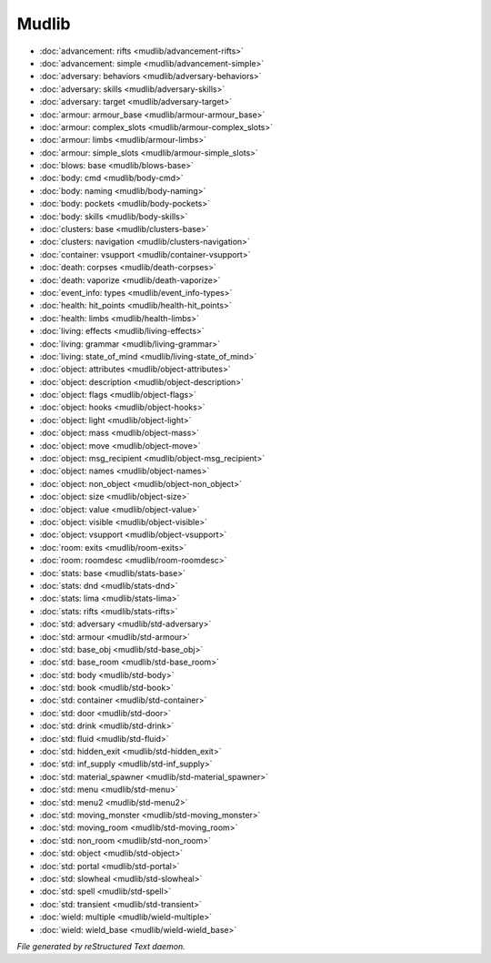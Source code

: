 ******
Mudlib
******

.. TAGS: RST
- :doc:`advancement: rifts <mudlib/advancement-rifts>`
- :doc:`advancement: simple <mudlib/advancement-simple>`
- :doc:`adversary: behaviors <mudlib/adversary-behaviors>`
- :doc:`adversary: skills <mudlib/adversary-skills>`
- :doc:`adversary: target <mudlib/adversary-target>`
- :doc:`armour: armour_base <mudlib/armour-armour_base>`
- :doc:`armour: complex_slots <mudlib/armour-complex_slots>`
- :doc:`armour: limbs <mudlib/armour-limbs>`
- :doc:`armour: simple_slots <mudlib/armour-simple_slots>`
- :doc:`blows: base <mudlib/blows-base>`
- :doc:`body: cmd <mudlib/body-cmd>`
- :doc:`body: naming <mudlib/body-naming>`
- :doc:`body: pockets <mudlib/body-pockets>`
- :doc:`body: skills <mudlib/body-skills>`
- :doc:`clusters: base <mudlib/clusters-base>`
- :doc:`clusters: navigation <mudlib/clusters-navigation>`
- :doc:`container: vsupport <mudlib/container-vsupport>`
- :doc:`death: corpses <mudlib/death-corpses>`
- :doc:`death: vaporize <mudlib/death-vaporize>`
- :doc:`event_info: types <mudlib/event_info-types>`
- :doc:`health: hit_points <mudlib/health-hit_points>`
- :doc:`health: limbs <mudlib/health-limbs>`
- :doc:`living: effects <mudlib/living-effects>`
- :doc:`living: grammar <mudlib/living-grammar>`
- :doc:`living: state_of_mind <mudlib/living-state_of_mind>`
- :doc:`object: attributes <mudlib/object-attributes>`
- :doc:`object: description <mudlib/object-description>`
- :doc:`object: flags <mudlib/object-flags>`
- :doc:`object: hooks <mudlib/object-hooks>`
- :doc:`object: light <mudlib/object-light>`
- :doc:`object: mass <mudlib/object-mass>`
- :doc:`object: move <mudlib/object-move>`
- :doc:`object: msg_recipient <mudlib/object-msg_recipient>`
- :doc:`object: names <mudlib/object-names>`
- :doc:`object: non_object <mudlib/object-non_object>`
- :doc:`object: size <mudlib/object-size>`
- :doc:`object: value <mudlib/object-value>`
- :doc:`object: visible <mudlib/object-visible>`
- :doc:`object: vsupport <mudlib/object-vsupport>`
- :doc:`room: exits <mudlib/room-exits>`
- :doc:`room: roomdesc <mudlib/room-roomdesc>`
- :doc:`stats: base <mudlib/stats-base>`
- :doc:`stats: dnd <mudlib/stats-dnd>`
- :doc:`stats: lima <mudlib/stats-lima>`
- :doc:`stats: rifts <mudlib/stats-rifts>`
- :doc:`std: adversary <mudlib/std-adversary>`
- :doc:`std: armour <mudlib/std-armour>`
- :doc:`std: base_obj <mudlib/std-base_obj>`
- :doc:`std: base_room <mudlib/std-base_room>`
- :doc:`std: body <mudlib/std-body>`
- :doc:`std: book <mudlib/std-book>`
- :doc:`std: container <mudlib/std-container>`
- :doc:`std: door <mudlib/std-door>`
- :doc:`std: drink <mudlib/std-drink>`
- :doc:`std: fluid <mudlib/std-fluid>`
- :doc:`std: hidden_exit <mudlib/std-hidden_exit>`
- :doc:`std: inf_supply <mudlib/std-inf_supply>`
- :doc:`std: material_spawner <mudlib/std-material_spawner>`
- :doc:`std: menu <mudlib/std-menu>`
- :doc:`std: menu2 <mudlib/std-menu2>`
- :doc:`std: moving_monster <mudlib/std-moving_monster>`
- :doc:`std: moving_room <mudlib/std-moving_room>`
- :doc:`std: non_room <mudlib/std-non_room>`
- :doc:`std: object <mudlib/std-object>`
- :doc:`std: portal <mudlib/std-portal>`
- :doc:`std: slowheal <mudlib/std-slowheal>`
- :doc:`std: spell <mudlib/std-spell>`
- :doc:`std: transient <mudlib/std-transient>`
- :doc:`wield: multiple <mudlib/wield-multiple>`
- :doc:`wield: wield_base <mudlib/wield-wield_base>`

*File generated by reStructured Text daemon.*
